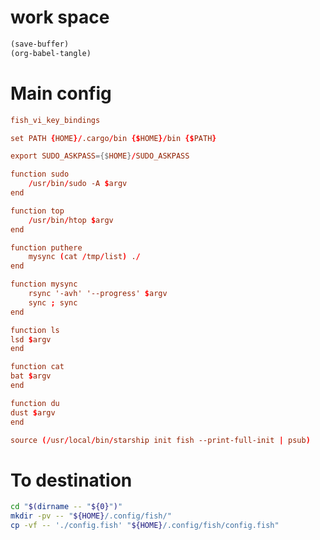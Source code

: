 * work space
#+begin_src emacs-lisp
  (save-buffer)
  (org-babel-tangle)
#+end_src

#+RESULTS:
| /home/asd/GITLAB/aravindhv101/config_storage/fish_config/copy.sh | /home/asd/GITLAB/aravindhv101/config_storage/fish_config/config.fish |

* Main config
#+begin_src conf :tangle ./config.fish
  fish_vi_key_bindings

  set PATH {HOME}/.cargo/bin {$HOME}/bin {$PATH}

  export SUDO_ASKPASS={$HOME}/SUDO_ASKPASS

  function sudo
      /usr/bin/sudo -A $argv
  end

  function top
      /usr/bin/htop $argv
  end

  function puthere
      mysync (cat /tmp/list) ./
  end

  function mysync
      rsync '-avh' '--progress' $argv
      sync ; sync
  end

  function ls
  lsd $argv
  end

  function cat
  bat $argv
  end

  function du
  dust $argv
  end

  source (/usr/local/bin/starship init fish --print-full-init | psub)
#+end_src

* To destination
#+begin_src sh :shebang #!/bin/sh :results output :tangle ./copy.sh
  cd "$(dirname -- "${0}")"
  mkdir -pv -- "${HOME}/.config/fish/"
  cp -vf -- './config.fish' "${HOME}/.config/fish/config.fish"
#+end_src
